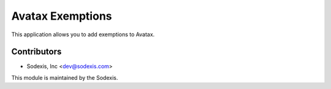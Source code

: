 =================
Avatax Exemptions
=================

This application allows you to add exemptions to Avatax.

Contributors
------------

* Sodexis, Inc <dev@sodexis.com>

This module is maintained by the Sodexis.
